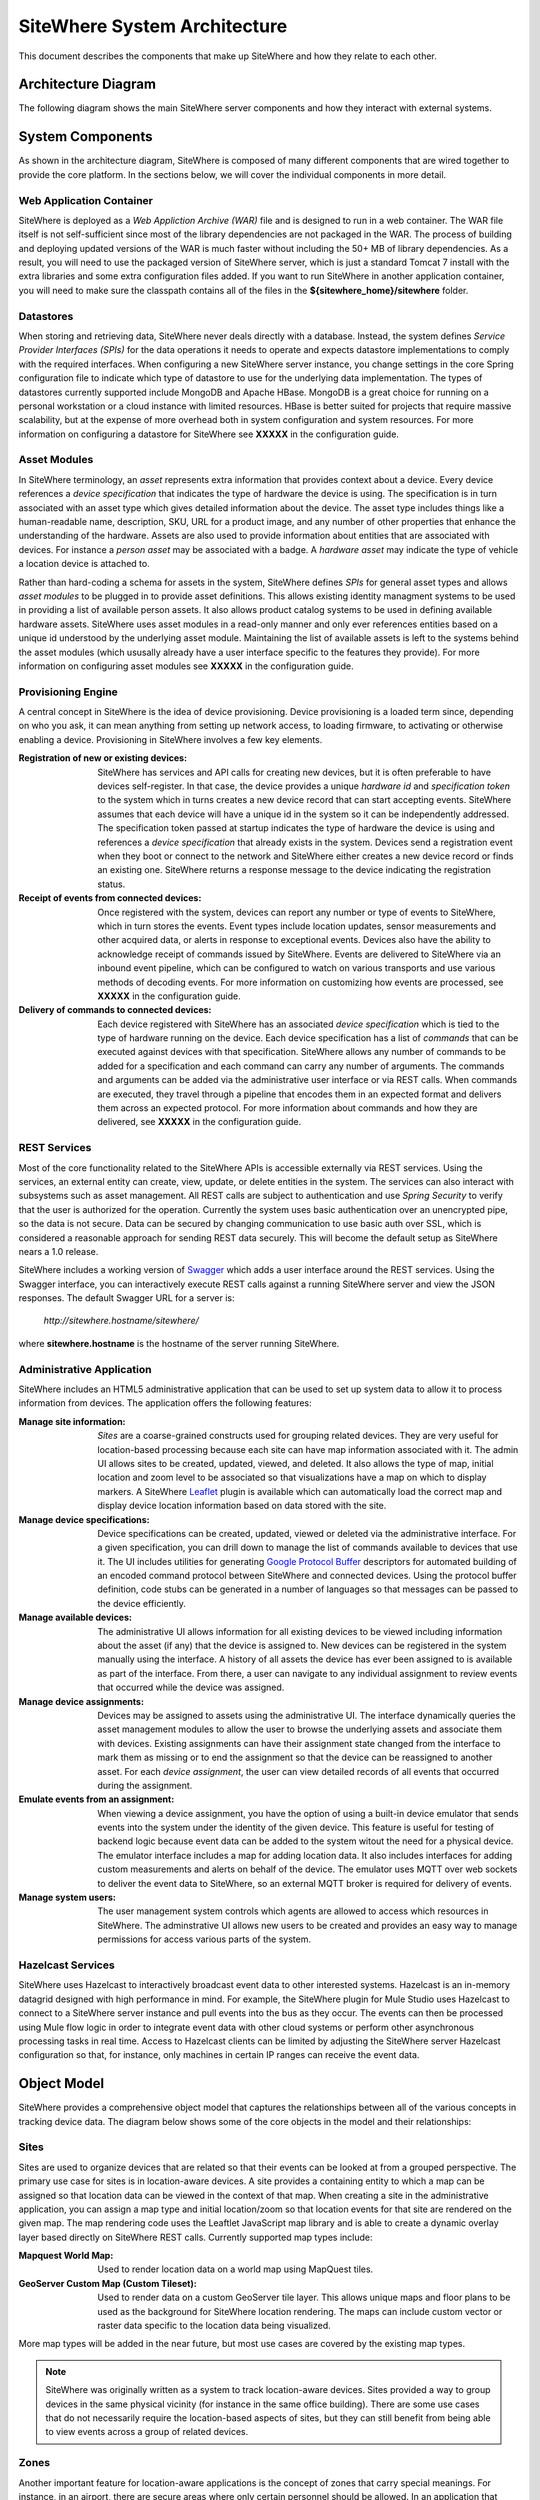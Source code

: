===============================
 SiteWhere System Architecture
===============================

This document describes the components that make up SiteWhere and how they relate to each other.

--------------------
Architecture Diagram
--------------------
The following diagram shows the main SiteWhere server components and how they interact with external
systems.

.. image:: /_static/images/sitewhere-architecture.png
   :width: 100%
   :alt: SiteWhere Architecture Diagram
   :align: left
   
-----------------
System Components
-----------------
As shown in the architecture diagram, SiteWhere is composed of many different components that are wired
together to provide the core platform. In the sections below, we will cover the individual components in
more detail.

Web Application Container
-------------------------
SiteWhere is deployed as a *Web Appliction Archive (WAR)* file and is designed to run in a web container.
The WAR file itself is not self-sufficient since most of the library dependencies are not packaged in the
WAR. The process of building and deploying updated versions of the WAR is much faster without including
the 50+ MB of library dependencies. As a result, you will need to use the packaged version of SiteWhere
server, which is just a standard Tomcat 7 install with the extra libraries and some extra configuration 
files added. If you want to run SiteWhere in another application container, you will need to make sure the
classpath contains all of the files in the **${sitewhere_home}/sitewhere** folder.

Datastores
----------
When storing and retrieving data, SiteWhere never deals directly with a database. Instead, the system defines
*Service Provider Interfaces (SPIs)* for the data operations it needs to operate and expects datastore 
implementations to comply with the required interfaces. When configuring a new SiteWhere server instance, 
you change settings in the core Spring configuration file to indicate which type of datastore to use for 
the underlying data implementation. The types of datastores currently supported include MongoDB and Apache 
HBase. MongoDB is a great choice for running on a personal workstation or a  cloud instance with limited 
resources. HBase is better suited for projects that require massive scalability,  but at the expense of 
more overhead both in system configuration and system resources. For more information
on configuring a datastore for SiteWhere see **XXXXX** in the configuration guide.

Asset Modules
-------------
In SiteWhere terminology, an *asset* represents extra information that provides context about a device. Every
device references a *device specification* that indicates the type of hardware the device is using. The 
specification is in turn associated with an asset type which gives detailed information about the device.
The asset type includes things like a human-readable name, description, SKU, URL for a product image, and any number of
other properties that enhance the understanding of the hardware. Assets are also used to provide information
about entities that are associated with devices. For instance a *person asset* may be associated with a badge.
A *hardware asset* may indicate the type of vehicle a location device is attached to.

Rather than hard-coding a schema for assets in the system, SiteWhere defines *SPIs* for general asset types and
allows *asset modules* to be plugged in to provide asset definitions. This allows existing identity managment
systems to be used in providing a list of available person assets. It also allows product catalog systems to 
be used in defining available hardware assets. SiteWhere uses asset modules in a read-only manner and only 
ever references entities based on a unique id understood by the underlying asset module. Maintaining the list
of available assets is left to the systems behind the asset modules (which ususally already have a user interface
specific to the features they provide). For more information on configuring asset modules see **XXXXX** in the 
configuration guide.

Provisioning Engine
-------------------
A central concept in SiteWhere is the idea of device provisioning. Device provisioning is a loaded term since,
depending on who you ask, it can mean anything from setting up network access, to loading firmware, to activating 
or otherwise enabling a device. Provisioning in SiteWhere involves a few key elements.

:Registration of new or existing devices:
	SiteWhere has services and API calls for creating new devices, but it is often preferable to have devices
	self-register. In that case, the device provides a unique *hardware id* and *specification token* to the
	system which in turns creates a new device record that can start accepting events. SiteWhere assumes that
	each device will have a unique id in the system so it can be independently addressed. The specification 
	token passed at startup indicates the type of hardware the device is using and references a *device specification*
	that already exists in the system. Devices send a registration event when they boot or connect to the network
	and SiteWhere either creates a new device record or finds an existing one. SiteWhere returns a response message
	to the device indicating the registration status.
	
:Receipt of events from connected devices:
	Once registered with the system, devices can report any number or type of events to SiteWhere, which in turn stores
	the events. Event types include location updates, sensor measurements and other acquired data, or alerts in response
	to exceptional events. Devices also have the ability to acknowledge receipt of commands issued by SiteWhere.
	Events are delivered to SiteWhere via an inbound event pipeline, which can be configured to watch on
	various transports and use various methods of decoding events. For more information on customizing how events
	are processed, see **XXXXX** in the configuration guide.
	
:Delivery of commands to connected devices:
	Each device registered with SiteWhere has an associated *device specification* which is tied to the type
	of hardware running on the device. Each device specification has a list of *commands* that can be executed
	against devices with that specification. SiteWhere allows any number of commands to be added for a specification
	and each command can carry any number of arguments. The commands and arguments can be added via the administrative
	user interface or via REST calls. When commands are executed, they travel through a pipeline that encodes them
	in an expected format and delivers them across an expected protocol. For more information about commands and
	how they are delivered, see **XXXXX** in the configuration guide.
	

REST Services
-------------
Most of the core functionality related to the SiteWhere APIs is accessible externally via REST services. Using the
services, an external entity can create, view, update, or delete entities in the system. The services can also 
interact with subsystems such as asset management. All REST calls are subject to authentication and use *Spring Security*
to verify that the user is authorized for the operation. Currently the system uses basic authentication over an
unencrypted pipe, so the data is not secure. Data can be secured by changing communication to use basic auth over SSL,
which is considered a reasonable approach for sending REST data securely. This will become the default setup as 
SiteWhere nears a 1.0 release.

SiteWhere includes a working version of `Swagger <http://swagger.wordnik.com/>`_ which adds a user interface around
the REST services. Using the Swagger interface, you can interactively execute REST calls against a running SiteWhere
server and view the JSON responses. The default Swagger URL for a server is:

	*http://sitewhere.hostname/sitewhere/*
	
where **sitewhere.hostname** is the hostname of the server running SiteWhere.

Administrative Application
--------------------------
SiteWhere includes an HTML5 administrative application that can be used to set up system data to allow it to process
information from devices. The application offers the following features:

:Manage site information:
	*Sites* are a coarse-grained constructs used for grouping related devices. They are very useful for location-based
	processing because each site can have map information associated with it. The admin UI allows sites to be created,
	updated, viewed, and deleted. It also allows the type of map, initial location and zoom level to be associated
	so that visualizations have a map on which to display markers. A SiteWhere `Leaflet <http://leafletjs.com/>`_ 
	plugin is available which can automatically load the correct map and display device location information
	based on data stored with the site.
	
:Manage device specifications:
	Device specifications can be created, updated, viewed or deleted via the administrative interface. For a 
	given specification, you can drill down to manage the list of commands available to devices that use it. 
	The UI includes utilities for generating  
	`Google Protocol Buffer <https://developers.google.com/protocol-buffers/docs/overview>`_ descriptors for 
	automated building of an encoded command protocol between SiteWhere and connected devices. Using the 
	protocol buffer definition, code stubs can be generated in a number of languages so that messages can be
	passed to the device efficiently.
	
:Manage available devices:
	The administrative UI allows information for all existing devices to be viewed including information about
	the asset (if any) that the device is assigned to. New devices can be registered in the system manually 
	using the interface. A history of all assets the device has ever been assigned to is available as part of
	the interface. From there, a user can navigate to any individual assignment to review events that occurred
	while the device was assigned.
	
:Manage device assignments:
	Devices may be assigned to assets using the administrative UI. The interface dynamically queries the 
	asset management modules to allow the user to browse the underlying assets and associate them with devices.
	Existing assignments can have their assignment state changed from the interface to mark them as missing or 
	to end the assignment so that the device can be reassigned to another asset. For each *device assignment*,
	the user can view detailed records of all events that occurred during the assignment.
	
:Emulate events from an assignment:
	When viewing a device assignment, you have the option of using a built-in device emulator that sends events
	into the system under the identity of the given device. This feature is useful for testing of backend logic
	because event data can be added to the system witout the need for a physical device. The emulator interface
	includes a map for adding location data. It also includes interfaces for adding custom measurements and
	alerts on behalf of the device. The emulator uses MQTT over web sockets to deliver the event data to 
	SiteWhere, so an external MQTT broker is required for delivery of events.
	
:Manage system users:
	The user management system controls which agents are allowed to access which resources in SiteWhere. The 
	adminstrative UI allows new users to be created and provides an easy way to manage permissions for access 
	various parts of the system.

Hazelcast Services
------------------
SiteWhere uses Hazelcast to interactively broadcast event data to other interested systems. Hazelcast is an 
in-memory datagrid designed with high performance in mind. For example, the SiteWhere plugin for Mule Studio
uses Hazelcast to connect to a SiteWhere server instance and pull events into the bus as they occur. The events
can then be processed using Mule flow logic in order to integrate event data with other cloud systems or
perform other asynchronous processing tasks in real time. Access to Hazelcast clients can be limited by 
adjusting the SiteWhere server Hazelcast configuration so that, for instance, only machines in certain IP
ranges can receive the event data.

------------
Object Model
------------
SiteWhere provides a comprehensive object model that captures the relationships between all of the various 
concepts in tracking device data. The diagram below shows some of the core objects in the model and their 
relationships:

.. image:: /_static/images/sitewhere-object-model.png
   :width: 100%
   :alt: SiteWhere Object Model
   :align: left
   
Sites
-----
Sites are used to organize devices that are related so that their events can be looked at from a grouped perspective. 
The primary use case for sites is in location-aware devices. A site provides a containing entity to which a map can 
be assigned so that location data can be viewed in the context of that map. When creating a site in the administrative 
application, you can assign a map type and initial location/zoom so that location events for that site are rendered 
on the given map. The map rendering code uses the Leaftlet JavaScript map library and is able to create a dynamic 
overlay layer based directly on SiteWhere REST calls. Currently supported map types include:

:Mapquest World Map:
	Used to render location data on a world map using MapQuest tiles.
:GeoServer Custom Map (Custom Tileset):
	Used to render data on a custom GeoServer tile layer. This allows unique maps and floor plans to be 
	used as the background for SiteWhere location rendering. The maps can include custom vector or raster data
	specific to the location data being visualized.

More map types will be added in the near future, but most use cases are covered by the existing map types.

.. note:: SiteWhere was originally written as a system to track location-aware devices. Sites provided a way to group 
	devices in the same physical vicinity (for instance in the same office building). There are some use cases 
	that do not necessarily require the location-based aspects of sites, but they can still benefit from being 
	able to view events across a group of related devices.

Zones
-----
Another important feature for location-aware applications is the concept of zones that carry special meanings. For instance, 
in an airport, there are secure areas where only certain personnel should be allowed. In an application that monitors 
airport security, it makes sense to be able to fire an alert if an unauthorized person enters a secure zone.

The SiteWhere administrative application allows zones to be defined based on the map associated with a site. In the 
zone editor, you can click points on the map to set the boundaries of the zone. You can also specify the border and 
background colors as well as the opacity of the overlay when shown on the map. The Leaflet overlays automatically load 
the list of zones for a site when displaying its map. On the integration side of things, SiteWhere provides a node in 
Mule Studio that will compare locations coming into the system against defined zones, allowing the developer to react 
to devices entering or exiting zones.

